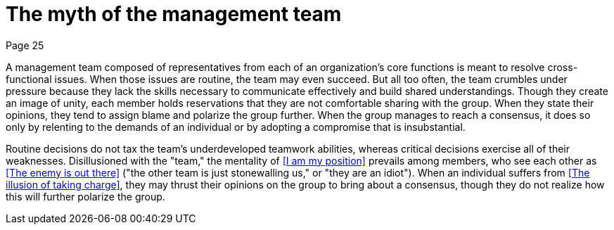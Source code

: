 = The myth of the management team
Page 25

A management team composed of representatives from each of an organization's core functions is meant to resolve cross-functional issues. When those issues are routine, the team may even succeed. But all too often, the team crumbles under pressure because they lack the skills necessary to communicate effectively and build shared understandings. Though they create an image of unity, each member holds reservations that they are not comfortable sharing with the group. When they state their opinions, they tend to assign blame and polarize the group further. When the group manages to reach a consensus, it does so only by relenting to the demands of an individual or by adopting a compromise that is insubstantial.

Routine decisions do not tax the team's underdeveloped teamwork abilities, whereas critical decisions exercise all of their weaknesses. Disillusioned with the "team," the mentality of <<I am my position>> prevails among members, who see each other as <<The enemy is out there>> ("the other team is just stonewalling us," or "they are an idiot"). When an individual suffers from <<The illusion of taking charge>>, they may thrust their opinions on the group to bring about a consensus, though they do not realize how this will further polarize the group.

